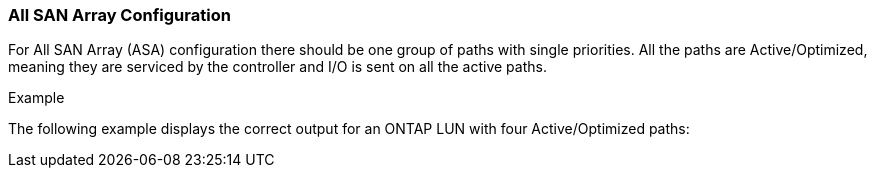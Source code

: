 === All SAN Array Configuration

For All SAN Array (ASA) configuration there should be one group of paths with single priorities. All the paths are Active/Optimized, meaning they are serviced by the controller and I/O is sent on all the active paths.

.Example
The following example displays the correct output for an ONTAP LUN with four Active/Optimized paths:
